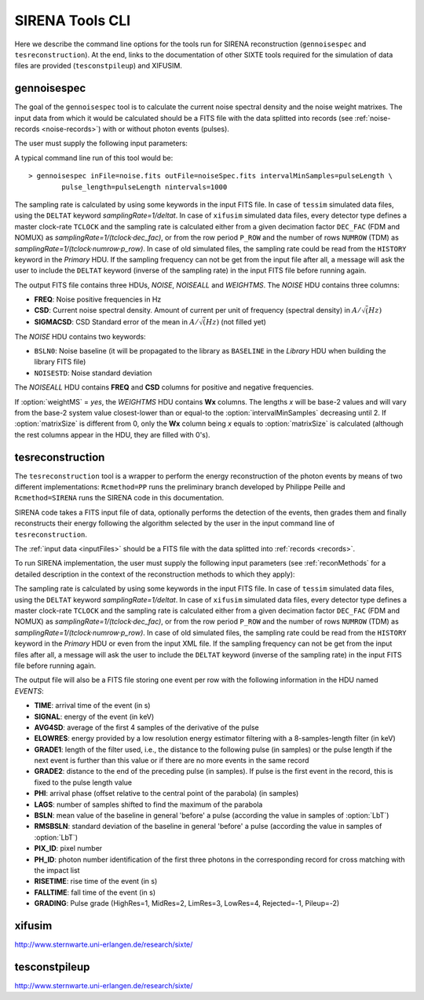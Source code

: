 .. Description of SIRENA tools command line

.. role:: bred
.. role:: red
.. role:: blue

.. _SIRENAtools:

##########################
SIRENA Tools CLI
##########################

Here we describe the command line options for the tools run for SIRENA reconstruction (``gennoisespec`` and ``tesreconstruction``).
At the end, links to the documentation of other SIXTE tools required for the simulation of data files are provided (``tesconstpileup``) and XIFUSIM.

.. _gennoisespec: 

gennoisespec
=============

The goal of the ``gennoisespec`` tool is to calculate the current noise spectral density and the noise weight matrixes.
The input data from which it would be calculated should be a FITS file with the data splitted into records (see :ref:`noise-records <noise-records>`) with or without photon events (pulses).

The user must supply the following input parameters:

.. _gennoisePars:

.. option:: inFile=<str>

	Name of the input FITS file (stream splitted into records).

	Default: *a.fits*

.. option:: outFile=<str>

	Name of the output FITS file with the current noise spectral density.

	Default: *a_noisespec.fits*

.. option:: intervalMinSamples=<int>

	Length (in samples) of a pulse-free interval to use. 
	
	Default: 8192

.. option:: nplPF=<real>

	Number of pulse lengths after the end of the pulse to start the pulse-free interval searching (only relevant if pulse detection in the stream has to be performed).

	Default: 0

.. option:: nintervals=<int>

	Number of pulse-free intervals to use for the noise average.

	Default: 1000

.. _scaleFactor_gennoisespec:

.. option:: scaleFactor=<real>
        
	Scale factor to apply to make possible a variable cut-off frequency of the low-pass filter. In fact, the cut-off frequency of the filter is :math:`1/(\pi \cdot sF)` and therefore, the box-car length is :math:`\pi \cdot sF \cdot samprate` (see :ref:`Low-Pass filtering <lpf>`).
	
	If the :option:`scaleFactor` makes the box-car length :math:`\leq 1` is equivalent to not filter (cut-off frequency of the low-pass filter is too high). If the :option:`scaleFactor` is too large, the low-pass filter band is too narrow, and not only noise is rejected during the filtering, but also the signal.
	
	Default: 0

.. _samplesUp_gennoisespec:

.. option:: samplesUp=<int>

	Consecutive samples that the signal must cross over the threshold to trigger a pulse detection (only relevant if pulse detection in the stream has to be performed).

	Default: 3

.. _nSgms_gennoisespec:

.. option:: nSgms=<real> 

	Number of quiescent-signal standard deviations to establish the threshold through the *kappa-clipping* algorithm (only relevant if pulse detection in the stream has to be performed).

	Default: 3.5

.. option:: pulse_length=<int> 

	Pulse length in samples (to establish which part of the record is rejected due to a found pulse). 

	Default: 8192

.. _LrsT_gennoisespec:

.. option:: LrsT=<secs> 

	Running sum (RS) length for the RS-filtering for raw energy estimation, in seconds. 

	Default: 3.E-5

.. _LbT_gennoisespec:

.. option:: LbT=<secs> 

	Baseline averaging length, in seconds. 

	Default: 6.4E-3
	
.. option:: weightMS=<yes|no> 

	Calculate and write the weight matrixes if *yes*.

	Default: *no*
	
.. _EnergyMethod_gennoisespec:

.. option:: EnergyMethod=<OPTFILT|I2R|I2RFITTED> 
	
	Transform to resistance space (I2R or I2RFITTED) or not (OPTFILT). 

	Default: *OPTFILT*
	
.. option:: Ifit=<adu> 

	Constant to apply the I2RFITTED conversion. 

	Default: 7000.0
	
.. option:: namelog=<str>

	Output log file name. 

	Default: *noise_log.txt*

.. _clobber_gennoisespec:

.. option:: clobber=<yes|no> 
	
	Overwrite output files if they exist. 

	Default: *no*

.. option:: verbosity=<1|2|3> 

	Verbosity level of the output log file. 

	Default: 3

.. option:: matrixSize=<int> 

	Size of noise matrix if only one to be calculated, in samples. 

	Default: 0

.. option:: rmNoiseInterval=<yes|no> 

	Remove some noise intervals before calculating the noise spectrum if *yes*.

	Default: *no*

A typical command line run of this tool would be:

::

	> gennoisespec inFile=noise.fits outFile=noiseSpec.fits intervalMinSamples=pulseLength \
    		pulse_length=pulseLength nintervals=1000 

The sampling rate is calculated by using some keywords in the input FITS file. In case of ``tessim`` simulated data files, using the ``DELTAT`` keyword *samplingRate=1/deltat*. In case of ``xifusim`` simulated data files, every detector type defines a master clock-rate ``TCLOCK`` and the sampling rate is calculated either from a given decimation factor ``DEC_FAC`` (FDM and NOMUX) as *samplingRate=1/(tclock·dec_fac)*, or from the row period  ``P_ROW`` and the number of rows ``NUMROW`` (TDM) as *samplingRate=1/(tclock·numrow·p_row)*. In case of old simulated files, the sampling rate could be read from the ``HISTORY`` keyword in the *Primary* HDU. If the sampling frequency can not be get from the input file after all, a message will ask the user to include the ``DELTAT`` keyword (inverse of the sampling rate) in the input FITS file before running again.

.. _outNoise:

The output FITS file contains three HDUs, *NOISE*, *NOISEALL* and *WEIGHTMS*.
The *NOISE* HDU contains three columns:

* **FREQ**: Noise positive frequencies in Hz

* **CSD**: Current noise spectral density. Amount of current per unit of frequency (spectral density) in :math:`A/\sqrt(Hz)`

* **SIGMACSD**: CSD Standard error of the mean in :math:`A/\sqrt(Hz)` (not filled yet)

The *NOISE* HDU contains two keywords:

* ``BSLN0``: Noise baseline (it will be propagated to the library as ``BASELINE`` in the *Library* HDU when building the library FITS file)

* ``NOISESTD``: Noise standard deviation 

The *NOISEALL* HDU contains **FREQ** and **CSD** columns for positive and negative frequencies.

If :option:`weightMS` = *yes*, the *WEIGHTMS* HDU contains **Wx** columns. The lengths *x* will be base-2 values and will vary from the base-2 system value closest-lower than or equal-to the :option:`intervalMinSamples` decreasing until 2. If :option:`matrixSize` is different from 0, only the **Wx** column being *x* equals to :option:`matrixSize` is calculated (although the rest columns appear in the HDU, they are filled with 0's).


.. _tesreconstruction:


tesreconstruction
=================

The ``tesreconstruction`` tool is a wrapper to perform the energy reconstruction of the photon events by means of two different implementations: ``Rcmethod=PP`` runs the preliminary branch developed by Philippe Peille and ``Rcmethod=SIRENA`` runs the SIRENA code in this documentation.

SIRENA code takes a FITS input file of data, optionally performs the detection of the events, then grades them and finally reconstructs their energy following the algorithm selected by the user in the input command line of ``tesreconstruction``.

The :ref:`input data <inputFiles>` should be a FITS file with the data splitted into :ref:`records <records>`. 

To run SIRENA implementation, the user must supply the following input parameters (see :ref:`reconMethods` for a detailed description in the context of the reconstruction methods to which they apply):


.. _tesreconPars:


.. option:: Rcmethod=<PP|SIRENA>

	Reconstruction method.
	
	Default: *SIRENA*
	
	Used in calibration run (:option:`opmode` = 0) and in production run (:option:`opmode` = 1).

.. option::  RecordFile=<str>

	Input record FITS file.
	
	Default: *record.fits*
	
	Used in calibration run (:option:`opmode` = 0) and in production run (:option:`opmode` = 1).

.. option::  TesEventFile=<str>

	Output event list FITS file.
	
	Default: *event.fits*
	
	Used in calibration run (:option:`opmode` = 0) and in production run (:option:`opmode` = 1).

.. option::  PulseLength=<int>

	Pulse length in samples. Only to be used if 0-padding is going to be used (different from -999 and lowewr than :option:`OFLength`).
	
	Default: -999
	
	Used in production run (:option:`opmode` = 1).

.. option::  EventListSize=<str> 

	Default size of the event list. 
 
	Default: 1000
	
	Used in calibration run (:option:`opmode` = 0) and in production run (:option:`opmode` = 1).

.. option::  LibraryFile=<str>

	FITS file with calibration library. 

	Default: *library.fits*
	
	Used in calibration run (:option:`opmode` = 0) and in production run (:option:`opmode` = 1).

.. option::  scaleFactor=<real> 
	
	Scale factor to apply to make possible a variable cut-off frequency of the low-pass filter. In fact, the cut-off frequency of the filter is :math:`1/(\pi \cdot sF)` and therefore, the box-car length is :math:`\pi \cdot sF \cdot samprate` (see :ref:`Low-Pass filtering <lpf>`).
	
	If the :option:`scaleFactor` makes the box-car length :math:`\leq 1` is equivalent to not filter (cut-off frequency of the low-pass filter is too high). If the :option:`scaleFactor` is too large, the low-pass filter band is too narrow, and not only noise is rejected during the filtering, but also the signal.
	
	Default: 0
	
	Used in calibration run (:option:`opmode` = 0) and in production run (:option:`opmode` = 1).

.. option::  samplesUp=<int> 

	Number of consecutive samples up for threshold trespassing.

	Default: 3
	
    Used in calibration run (:option:`opmode` = 0) and in production run with STC detection mode (:option:`opmode` = 1 and :option:`detectionMode` = STC).
	
.. option::  samplesDown=<int> 

	Number of consecutive samples below the threshold to look for other pulse (only used in production run with STC detection mode).

	Default: 4
	
	Only used in production run (:option:`opmode` = 1).

.. option::  nSgms=<real> 

	Number of quiescent-signal standard deviations to establish the threshold through the kappa-clipping algorithm.

	Default: 3.5
	
	Used in calibration run (:option:`opmode` = 0) and in production run (:option:`opmode` = 1).

.. option::  detectSP=<0|1>

	Detect secondary pulses (1) or not (0).

	Default: 1
	
	Only used in production run (:option:`opmode` = 1).
	
.. option::  LrsT=<secs>

	Running sum (RS) length for the RS raw energy estimation, in seconds.
	
	Default: 30E-6
	
	Only used in calibration run (:option:`opmode` = 0).

.. option::  LbT=<secs>

	Baseline averaging length, in seconds.

	Default: 6.4E-3
	
	Used in calibration run (:option:`opmode` = 0) and in production run (:option:`opmode` = 1).

.. option::  monoenergy=<eV>

	Monochromatic energy of the pulses in the input FITS file in eV.
	
	Default: 6000.0
	
	Only used in calibration run (:option:`opmode` = 0).
	
.. option::  hduPRECALWN=<yes|no>

	Add or not the *PRECALWN* HDU in the library file.

	Default: *no*	
	
	Only used in calibration run (:option:`opmode` = 0).

.. option::  hduPRCLOFWM=<yes|no>

	Add or not the *PRCLOFWM* HDU in the library file.

	Default: *no*	
	
	Only used in calibration run (:option:`opmode` = 0).
	
.. option::  largeFilter=<int>

	Length (in samples) of the longest fixed filter. 
	
	Default: 8192
	
	Only used in calibration run (:option:`opmode` = 0).
	
.. option:: opmode=<0|1>

	Calibration run for library creation (0) or energy reconstruction run (1).

	Default: 1
	
	Used in calibration run (:option:`opmode` = 0) and in production run (:option:`opmode` = 1).
	
.. option:: detectionMode=<AD | STC>

	Adjusted Derivative (AD) or Single Threshold Crossing (STC). Not used in library creation mode (:option:`opmode` = 0).

	Default: *STC*
	
	Only used in production run (:option:`opmode` = 1).

.. option::  NoiseFile=<str>

	Noise FITS file with noise spectrum. 

	Default: *noise.fits*
	
	Only used in calibration run (:option:`opmode` = 0).

.. option::  FilterDomain=<T | F> 

	Filtering Domain: Time(T) or Frequency(F). Not used in library creation mode (:option:`opmode` = 0).

	Default: *T*
	
	Only used in production run (:option:`opmode` = 1).

.. option::  FilterMethod=<F0 | B0>
	
	Filtering Method: *F0* (deleting the zero frequency bin) or *B0* (deleting the baseline). 

	Default: *F0*
	
	Used in calibration run (:option:`opmode` = 0) and in production run (:option:`opmode` = 1).

.. option::  EnergyMethod=<OPTFILT | WEIGHT | WEIGHTN | I2R | IRFITTED | PCA>

	:ref:`reconMethods` Energy calculation Method: OPTFILT (Optimal filtering), WEIGHT (Covariance matrices), WEIGHTN (Covariance matrices, first order), I2R and I2RFITTED (Linear Transformations), or PCA (Principal Component Analysis). 
	
	If :option:`EnergyMethod` = OPTFILT and :option:`PulseLength` < :option:`OFLength`, 0-padding is applied (:option:`OFLength` length filters will be used but padding with 0's from :option:`PulseLength`).

	Default: *OPTFILT*
	
	Only used in production run (:option:`opmode` = 1).
	
.. option::  filtEeV=<eV>

	Energy of the filters of the library to be used to calculate energy (only for OPTFILT, I2R and I2RFITTED).

	Default: 6000
	
	Only used in production run (:option:`opmode` = 1).
	
.. option::  Ifit=<adu>

	Constant to apply the I2RFITTED conversion.

	Default: 7000.0
	
	Used in calibration run (:option:`opmode` = 0) and in production run (:option:`opmode` = 1) if :option:`EnergyMethod` = I2RFITTED.
	
.. option::  OFNoise=<NSD | WEIGHTM>

	It has only sense if :option:`EnergyMethod` = OPTFILT and it means to use the noise spectrum density (NSD) or the noise weight matrix (WEIGHTM).

	Default: *NSD*
	
	Only used in production run (:option:`opmode` = 1).

.. option::  LagsOrNot=<0|1> 

	Use LAGS == 1 or NOLAGS == 0 to indicate whether subsampling pulse arrival time is required. Currently only implemented for :option:`EnergyMethod` = OPTFILT, and :option:`EnergyMethod` = WEIGHTN combined with :option:`OFLib` = yes.

	Default: 1
	
	Only used in production run (:option:`opmode` = 1).

.. option::  nLags=<int> 

	Number of lags (samples) to be used if :option:`LagsOrNot` = 1. It has to be a positive odd number.

	Default: 9
	
	Only used in production run (:option:`opmode` = 1).

.. option::  Fitting35=<3|5> 

	Number of lags to analytically calculate a parabola (3) or to fit a parabola (5).

	Default: 3
	
	Only used in production run (:option:`opmode` = 1).

.. option::  OFIter=<0|1>

	Iterate (1) or not iterate (0) to look for the closest energy interval. When iterations are activated, there will be more iterations if the calculated energy is out of the interval [Ealpha, Ebeta] straddling the predicted energy according the pulse shape.   

	Default: 0
	
	Only used in production run (:option:`opmode` = 1).

.. option::  OFLib=<yes|no>  

	Work with a library with optimal filters (:option:`OFLib` = yes) or instead do Optimal Filter calculation on-the-fly (:option:`OFLib` = no).
	
	Default: *yes* 
	
	Only used in production run (:option:`opmode` = 1).

.. option::  OFStrategy=<FREE | BYGRADE | FIXED> 

	Optimal Filter length Strategy: FREE (no length restriction), BYGRADE (length according to event grading) or FIXED (fixed length). These last 2 options are only for checking and development purposes; a normal run with *on-the-fly* calculations will be done with :option:`OFStrategy` = *FREE*.

	Default: *BYGRADE*
	
	Only used in production run (:option:`opmode` = 1) when :option:`OFLib` = no.

.. option::  OFLength=<int> 

	Fixed Optimal Filter length.

	Default: 8192
	
	Only used in production run (:option:`opmode` = 1) when :option:`OFLib` = no and :option:`OFStrategy` = **FIXED**.
	
.. option::  preBuffer=<yes|no> 

	Some samples added or not before the starting time of a pulse (number of added samples read from the xml file).

	Default: no
	
	Used in calibration run (:option:`opmode` = 0) and in production run (:option:`opmode` = 1).

.. option::  intermediate=<0|1>  

	Write intermediate files: yes(1), no(0)? 

	Default: 0
	
	Used in calibration run (:option:`opmode` = 0) and in production run (:option:`opmode` = 1).

.. option::  detectFile=<str>

	Intermediate detections FITS file (if :option:`intermediate` = 1).

	Default: *detections.fits*
	
	Used in calibration run (:option:`opmode` = 0) and in production run (:option:`opmode` = 1).
	
.. option::  errorT=<int> 

	Additional error (in samples) added to the detected time. Logically, it changes the reconstructed energies. For deveplopment purposes.

	Default: 0
	
	Only used in production run (:option:`opmode` = 1).
	
.. option::  Sum0Filt=<0|1>  

	If 0-padding, subtract (1) or not subtract (0) the sum of the filter. For deveplopment purposes. 

	Default: 0
	
	Only used in production run (:option:`opmode` = 1).

.. option::  tstartPulse1=<str> 
	
	Start time (in samples) of the first pulse (0 if detection should be performed by the system; greater than 0 if provided by the user) or file name containing the tstart (in seconds) of every pulse. For development purposes.

	Default: 0
	
	Used in calibration run (:option:`opmode` = 0) and in production run (:option:`opmode` = 1).

.. option::  tstartPulse2=<int>  

	Start time (in samples) of the second pulse in the record (0 if detection should be performed by the system; greater than 0 if provided by the user). For development purposes.

	Default: 0
	
	Used in calibration run (:option:`opmode` = 0) and in production run (:option:`opmode` = 1).

.. option::  tstartPulse3=<int> 
	
	Start time (in samples) of the third pulse in the record (0  if detection should be performed by the system; greater than 0 if provided by the user). For development purposes.

	Default: 0
	
	Used in calibration run (:option:`opmode` = 0) and in production run (:option:`opmode` = 1).
	
.. option::  energyPCA1=<real>

	First energy (in eV) (only for PCA).
	
	Default: 500
	
	Only used in production run (:option:`opmode` = 1) and :option:`EnergyMethod` = PCA.

.. option::  energyPCA2=<real>

	Second energy (in eV) (only for PCA).
	
	Default: 1000
	
	Only used in production run (:option:`opmode` = 1) and :option:`EnergyMethod` = PCA.
	
.. option::  XMLFile=<str>

	XML input FITS file with instrument definition.

	Default: *xifu_pipeline.xml*
	
	Used in calibration run (:option:`opmode` = 0) and in production run (:option:`opmode` = 1).
	
.. option::  clobber=<yes|no> 
	
	Overwrite output files if they exist.

	Default: *no*
	
	Used in calibration run (:option:`opmode` = 0) and in production run (:option:`opmode` = 1).

.. option::  history=<yes|no> 

	Write program parameters into output FITS file.

	Default: *yes*
	
	Used in calibration run (:option:`opmode` = 0) and in production run (:option:`opmode` = 1).

The sampling rate is calculated by using some keywords in the input FITS file. In case of ``tessim`` simulated data files, using the ``DELTAT`` keyword *samplingRate=1/deltat*. In case of ``xifusim`` simulated data files, every detector type defines a master clock-rate ``TCLOCK`` and the sampling rate is calculated either from a given decimation factor ``DEC_FAC`` (FDM and NOMUX) as *samplingRate=1/(tclock·dec_fac)*, or from the row period  ``P_ROW`` and the number of rows ``NUMROW`` (TDM) as *samplingRate=1/(tclock·numrow·p_row)*. In case of old simulated files, the sampling rate could be read from the ``HISTORY`` keyword in the *Primary* HDU or even from the input XML file. If the sampling frequency can not be get from the input files after all, a message will ask the user to include the ``DELTAT`` keyword (inverse of the sampling rate) in the input FITS file before running again.

The output file will also be a FITS file storing one event per row with the following information in the HDU named *EVENTS*:

* **TIME**: arrival time of the event (in s)

* **SIGNAL**: energy of the event (in keV)

* **AVG4SD**: average of the first 4 samples of the derivative of the pulse

* **ELOWRES**: energy provided by a low resolution energy estimator filtering with a 8-samples-length filter (in keV)

* **GRADE1**: length of the filter used, i.e., the distance to the following pulse (in samples) or the pulse length if the next event is further than this value or if there are no more events in the same record

* **GRADE2**: distance to the end of the preceding pulse (in samples). If pulse is the first event in the record, this is fixed to the pulse length value

* **PHI**: arrival phase (offset relative to the central point of the parabola) (in samples) 

* **LAGS**: number of samples shifted to find the maximum of the parabola

* **BSLN**: mean value of the baseline in general 'before' a pulse (according the value in samples of :option:`LbT`)

* **RMSBSLN**: standard deviation of the baseline in general 'before' a pulse (according the value in samples of :option:`LbT`)

* **PIX_ID**: pixel number

* **PH_ID**: photon number identification of the first three photons in the corresponding record for cross matching with the impact list

* **RISETIME**: rise time of the event (in s)

* **FALLTIME**: fall time of the event (in s)

* **GRADING**: Pulse grade (HighRes=1, MidRes=2, LimRes=3, LowRes=4, Rejected=-1, Pileup=-2)

.. _xifusim:

xifusim
=======

http://www.sternwarte.uni-erlangen.de/research/sixte/ 

.. _tesconstpileup:

tesconstpileup
==============

http://www.sternwarte.uni-erlangen.de/research/sixte/


